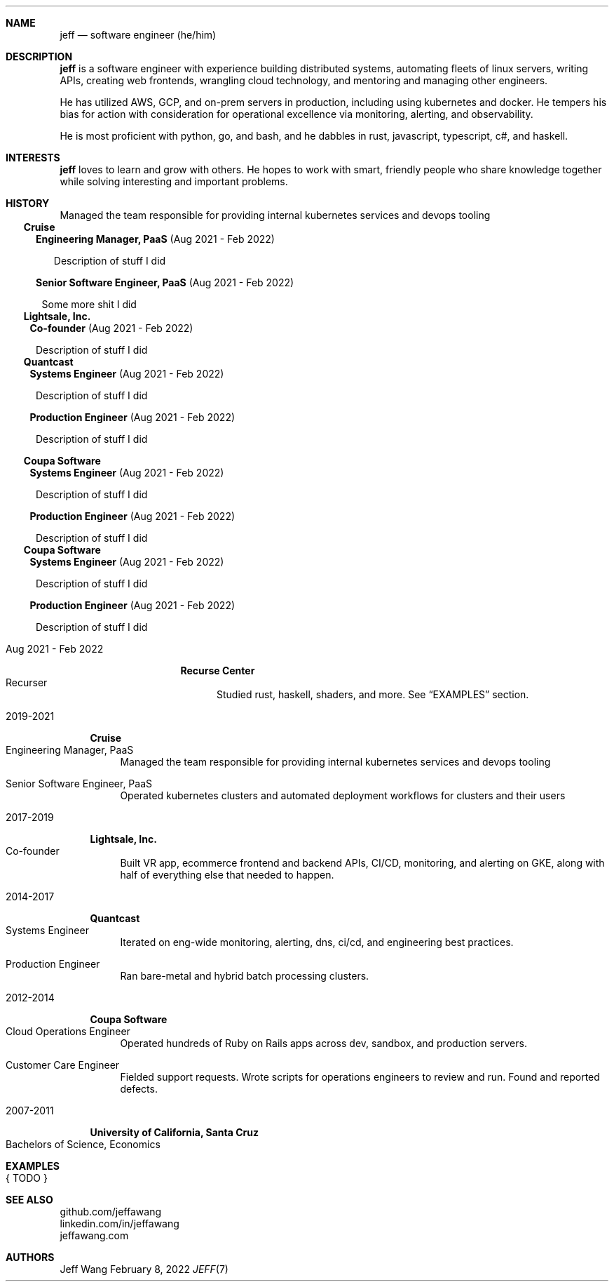 .Dd February 8, 2022
.Dt JEFF 7
.Sh NAME
.Nm jeff
.Nd software engineer (he/him)
.Sh DESCRIPTION
.Nm jeff
is a software engineer with experience building distributed systems, automating
fleets of linux servers, writing APIs, creating web frontends, wrangling cloud
technology, and mentoring and managing other engineers.

He has utilized AWS, GCP, and on-prem servers in production, including using
kubernetes and docker. He tempers his bias for action with consideration for
operational excellence via monitoring, alerting, and observability.

He is most proficient with python, go, and bash, and he dabbles in
rust, javascript, typescript, c#, and haskell.
.Sh INTERESTS
.Nm jeff
loves to learn and grow with others. He hopes to work with smart, friendly
people who share knowledge together while solving interesting and important
problems.
.Sh HISTORY


.TS
tab(+);
lxB
-s
lxB r.
Lightsale, Inc.
  Co-founder+Aug 2021 - Feb 2022
.TE
.Bl -width '1' -offset "4n" -compact
.It
Managed the team responsible for providing internal kubernetes services and devops tooling
.El
.El
.El

.Bl -tag -width "" -compact -offset "-2n"
.It
.Sy Cruise

.Bl -tag -compact -width "1"
.It
.Sy Engineering Manager, PaaS
(Aug 2021 - Feb 2022)
.Bl -tag -compact -width "1"
.It
Description of stuff I did
.El
.It

.Sy Senior Software Engineer, PaaS
(Aug 2021 - Feb 2022)
.Bl -tag -compact -width "1" -offset "-1n"
.It
Some more shit I did
.El
.El
.El

.Bl -tag -width "" -compact -offset "-2n"
.It
.Sy Lightsale, Inc.

.Bl -tag -compact -width "1" -offset "-1n"
.It
.Sy Co-founder
(Aug 2021 - Feb 2022)
.Bl -tag -compact -width "1" -offset "-1n"
.It
Description of stuff I did
.El
.El
.El

.Bl -tag -width "" -compact -offset "-2n"
.It
.Sy Quantcast

.Bl -tag -compact -width "1" -offset "-1n"
.It
.Sy Systems Engineer
(Aug 2021 - Feb 2022)
.Bl -tag -compact -width "1" -offset "-1n"
.It
Description of stuff I did
.El
.It

.Sy Production Engineer
(Aug 2021 - Feb 2022)
.Bl -tag -compact -width "1" -offset "-1n"
.It
Description of stuff I did
.El
.El
.El


.Bl -tag -width "" -compact -offset "-2n"
.It
.Sy Coupa Software

.Bl -tag -compact -width "1" -offset "-1n"
.It
.Sy Systems Engineer
(Aug 2021 - Feb 2022)
.Bl -tag -compact -width "1" -offset "-1n"
.It
Description of stuff I did
.El
.It

.Sy Production Engineer
(Aug 2021 - Feb 2022)
.Bl -tag -compact -width "1" -offset "-1n"
.It
Description of stuff I did
.El
.El
.El

.Bl -tag -width "" -compact -offset "-2n"
.It
.Sy Coupa Software

.Bl -tag -compact -width "1" -offset "-1n"
.It
.Sy Systems Engineer
(Aug 2021 - Feb 2022)
.Bl -tag -compact -width "1" -offset "-1n"
.It
Description of stuff I did
.El
.It

.Sy Production Engineer
(Aug 2021 - Feb 2022)
.Bl -tag -compact -width "1" -offset "-1n"
.It
Description of stuff I did
.El
.El
.El


.Bl -tag -width "mmm yyyy - mmm yyyy" -compact \" start of employer
.It Aug 2021 - Feb 2022
.Bl -tag -width "" -compact
.Sy Recurse Center
.Bl -tag -compact -width "1" -offset "2n" \" start of individual roles
.It Recurser
Studied rust, haskell, shaders, and more. See
.Sx EXAMPLES
section.
.El \" end of individual roles
.El
.El \" end of employer

.Bl -tag -width "yyyy-yyyy" -compact \" start of employer
.It 2019-2021
.Bl -tag -compact
.Sy Cruise
.Bl -tag -compact -width "1" -offset "2n" \" start of individual roles
.It Engineering Manager, PaaS
Managed the team responsible for providing internal kubernetes services and devops tooling
.Pp
.It Senior Software Engineer, PaaS
Operated kubernetes clusters and automated deployment workflows for clusters and their users
.El \" end of individual roles
.El
.El \" end of employer

.Bl -tag -width "yyyy-yyyy" -compact \" start of employer
.It 2017-2019
.Bl -tag -compact
.Sy Lightsale, Inc.
.Bl -tag -compact -width "1" -offset "2n" \" start of individual roles
.It Co-founder
Built VR app, ecommerce frontend and backend APIs, CI/CD, monitoring, and
alerting on GKE, along with half of everything else that needed to happen.
.El \" end of individual roles
.El
.El \" end of employer

.Bl -tag -width "yyyy-yyyy" -compact \" start of employer
.It 2014-2017
.Bl -tag -compact
.Sy Quantcast
.Bl -tag -compact -width "1" -offset "2n" \" start of individual roles
.It Systems Engineer
Iterated on eng-wide monitoring, alerting, dns, ci/cd, and engineering best practices.
.Pp
.It Production Engineer
Ran bare-metal and hybrid batch processing clusters.
.El \" end of individual roles
.El
.El \" end of employer

.Bl -tag -width "yyyy-yyyy" -compact \" start of employer
.It 2012-2014
.Bl -tag -compact
.Sy Coupa Software
.Bl -tag -compact -width "1" -offset "2n" \" start of individual roles
.It Cloud Operations Engineer
Operated hundreds of Ruby on Rails apps across dev, sandbox, and production servers.
.Pp
.It Customer Care Engineer
Fielded support requests. Wrote scripts for operations engineers to review and
run. Found and reported defects.
.El \" end of individual roles
.El
.El \" end of employer

.Bl -tag -width "yyyy-yyyy" -compact \" start of employer
.It 2007-2011
.Bl -tag -compact
.Sy University of California, Santa Cruz
.Bl -tag -compact -width "1" -offset "2n"
.It Bachelors of Science, Economics
.El \" end of individual roles

.El \" end of work history

.Sh EXAMPLES
.Bl -tag compact
.It { TODO }
.El
.Sh SEE ALSO
.Bl -compact
.It
github.com/jeffawang
.It
linkedin.com/in/jeffawang
.It
jeffawang.com
.El
.Sh AUTHORS
Jeff Wang
